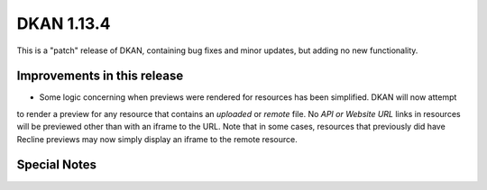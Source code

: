 DKAN 1.13.4
===========

This is a "patch" release of DKAN, containing bug fixes and minor updates, but adding no new functionality.

Improvements in this release
----------------------------

- Some logic concerning when previews were rendered for resources has been simplified. DKAN will now attempt 
to render a preview for any resource that contains an *uploaded* or *remote* file. No *API or Website URL* 
links in resources will be previewed other than with an iframe to the URL. Note that in some cases, resources
that previously did have Recline previews may now simply display an iframe to the remote resource.

Special Notes
-------------

